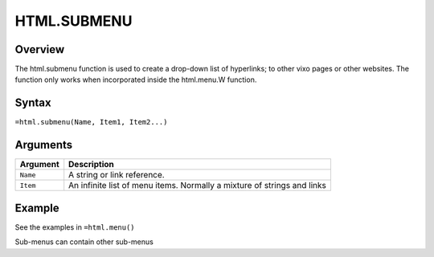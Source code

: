 
============
HTML.SUBMENU
============

Overview
--------

The html.submenu function is used to create a drop-down list of hyperlinks; to other vixo pages or other websites. The function only works when incorporated inside the html.menu.W function.

Syntax
------

``=html.submenu(Name, Item1, Item2...)``

Arguments
---------

.. tabularcolumns:: |l|L|

=========== ====================================================================
Argument    Description
=========== ====================================================================
``Name``    A string or link reference.

``Item``    An infinite list of menu items. Normally a mixture of strings and
            links

=========== ====================================================================

Example
-------

See the examples in ``=html.menu()``

Sub-menus can contain other sub-menus
